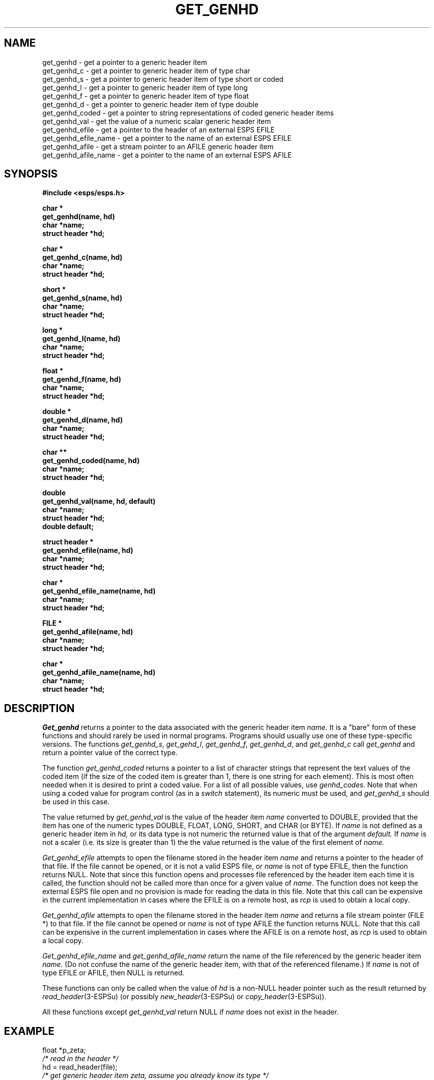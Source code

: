 .\" Copyright (c) 1987-1990 Entropic Speech, Inc.
.\" Copyright (c) 1997 Entropic Research Laboratory, Inc. All rights reserved.
.\" @(#)getgenhd.3	1.18 18 Apr 1997 ESI/ERL
.ds ]W (c) 1997 Entropic Research Laboratory, Inc.
.TH GET_GENHD 3\-ESPSu 18 Apr 1997
.SH "NAME"
.nf
get_genhd \- get a pointer to a generic header item
get_genhd_c \- get a pointer to generic header item of type char
get_genhd_s \- get a pointer to generic header item of type short or coded
get_genhd_l \- get a pointer to generic header item of type long
get_genhd_f \- get a pointer to generic header item of type float
get_genhd_d \- get a pointer to generic header item of type double
get_genhd_coded \- get a pointer to string representations of coded generic header items
get_genhd_val \- get the value of a numeric scalar generic header item
get_genhd_efile \- get a pointer to the header of an external ESPS EFILE
get_genhd_efile_name \- get a pointer to the name of an external ESPS EFILE
get_genhd_afile \- get a stream pointer to an AFILE generic header item
get_genhd_afile_name \- get a pointer to the name of an external ESPS AFILE
.fi
.SH "SYNOPSIS"
.ft B
#include <esps/esps.h>
.PP
.ft B
.nf
char *
get_genhd(name, hd)
char *name;
struct header *hd;
.sp
char *
get_genhd_c(name, hd)
char *name;
struct header *hd;
.sp
short *
get_genhd_s(name, hd)
char *name;
struct header *hd;
.sp
long *
get_genhd_l(name, hd)
char *name;
struct header *hd;
.sp
float *
get_genhd_f(name, hd)
char *name;
struct header *hd;
.sp
double *
get_genhd_d(name, hd)
char *name;
struct header *hd;
.sp
char **
get_genhd_coded(name, hd)
char *name;
struct header *hd;
.sp
double
get_genhd_val(name, hd, default)
char *name;
struct header *hd;
double default;
.sp
struct header *
get_genhd_efile(name, hd)
char *name;
struct header *hd;
.sp
char *
get_genhd_efile_name(name, hd)
char *name;
struct header *hd;
.sp
FILE *
get_genhd_afile(name, hd)
char *name;
struct header *hd;
.sp
char *
get_genhd_afile_name(name, hd)
char *name;
struct header *hd;
.fi
.ft R
.SH "DESCRIPTION"
.I Get_genhd
returns a pointer to the data associated with the
generic header item \fIname\fR.  It is a "bare" form of these functions
and should rarely be used in normal programs.  Programs should usually
use one of these type\-specific versions.
The functions \fIget_genhd_s\fR, \fIget_gehd_l\fR, \fIget_genhd_f\fR,
\fIget_genhd_d\fR, and \fIget_genhd_c\fR call \fIget_genhd\fR and return
a pointer value of the correct type.
.PP
The function \fIget_genhd_coded\fR returns a pointer to a
list of character strings that represent the text
values of the coded item (if the size of the coded item is greater than 1,
there is one string for each element).  This is most often needed when it is
desired to print a coded value.
For a list of all possible values, use \fIgenhd_codes\fR.
Note that when using a coded value
for program control (as in a \fIswitch\fR statement), its numeric
must be used, and \fIget_genhd_s\fR should be used in this case.
.PP
The value returned by
.I get_genhd_val
is the value of the header item
.I name
converted to DOUBLE,
provided that the item
has one of the numeric types
DOUBLE, FLOAT, LONG, SHORT, and CHAR (or BYTE).
If
.I name
is not defined as a generic header item in
.I hd,
or its data type is not numeric
the returned value is that of the argument
.I default.
If 
.I name
is not a scaler (i.e. its size is greater than 1) the the value returned
is the value of the first element of
.I name.
.PP
.I Get_genhd_efile
attempts to open the filename stored in the header item \fIname\fR and
returns a pointer to the header of that file.  If the file cannot be
opened, or it is not a valid ESPS file, or \fIname\fR is not of type
EFILE, then the function returns NULL.  Note that since this function
opens and processes file referenced by the header item each time it is
called, the function should not be called more than once for a given
value of \fIname\fR.  The function does not keep the external ESPS
file open and no provision is made for reading the data in this file.
Note that this call can be expensive in the current implementation in
cases where the EFILE is on a remote host, as \fIrcp\fP is used to
obtain a local copy.
.PP
.I Get_genhd_afile
attempts to open the filename stored in the header item \fIname\fR and
returns a file stream pointer (FILE *) to that file.  If the file cannot
be opened or \fIname\fR is not of type AFILE the function returns NULL.
Note that this call can be expensive in the current implementation in
cases where the AFILE is on a remote host, as \fIrcp\fP is used to
obtain a local copy.  
.PP
.I Get_genhd_efile_name
and
.I get_genhd_afile_name
return the name of the file referenced by the generic header item
\fIname\fR.  (Do not confuse the name of the generic header item, with
that of the referenced filename.)  If \fIname\fR is not of type EFILE or AFILE,
then NULL is returned.
.PP
These functions can only be called when the value of
.I hd
is a non-NULL header pointer such as the result returned by
.IR read_header (3\-ESPSu)
(or possibly
.IR new_header (3\-ESPSu)
or
.IR copy_header (3\-ESPSu)).
.PP
All these functions except
.I get_genhd_val
return NULL if \fIname\fR does not exist in the header.
.SH EXAMPLE
.PP
.nf
float *p_zeta;
\fI/* read in the header */\fR
hd = read_header(file);
\fI/* get generic header item zeta, assume you already know its type */\fR
p_zeta = get_genhd_f("zeta", hd);
\fI/* use its value */\fR
y = *p_zeta*45.6;
\fI/* instead of using a pointer variable, you could do this */\fR
y = *get_genhd_f("zeta", hd)*45.6;
\fI/* print value (in ASCII) of generic header item spec_rep */\fR
fprintf (stdout, "spec_rep = %S", *get_genhd_coded("spec_rep", hd));
.fi
.SH DIAGNOSTICS
.PP
If \fIname\fR or \fIhd\fR is NULL,
an assertion failure occurs (see
.IR spsassert (3-ESPSu))
and a message is printed.
.SH "SPECIAL NOTE"
.PP
In earlier versions of ESPS, only \fIget_genhd\fR existed.  Since it
is typed (char *) the function return type should be coerced into the
correct type.  Plain \fIget_genhd\fR should not be used in new
programs.
.SH "SEE ALSO"
.nf
add_genhd(3\-ESPSu), genhd_list(3\-ESPSu),
genhd_type(3\-ESPSu), genhd_codes(3\-ESPSu),
copy_genhd(3\-ESPSu), read_header(3\-ESPSu),
new_header(3\-ESPSu), copy_header(3\-ESPSu),
spsassert(3\-ESPSu)
.fi
.PP
.SH "AUTHOR"
.PP
Alan Parker
